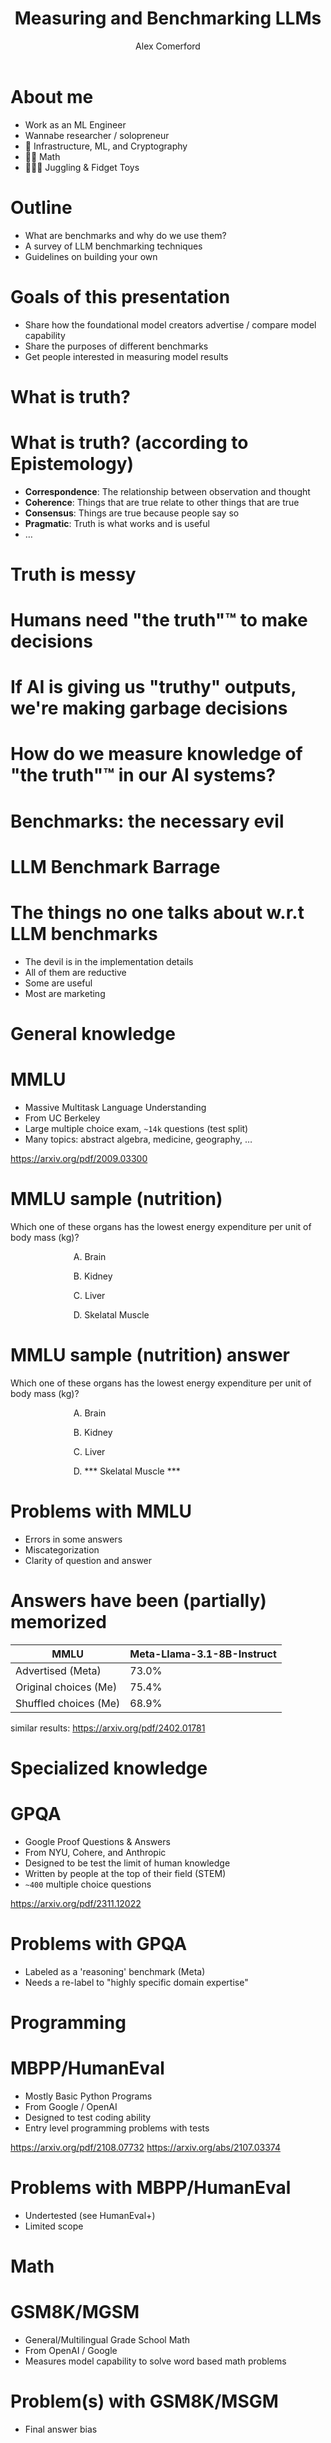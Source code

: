 :REVEAL_PROPERTIES:
#+REVEAL_ROOT: https://cdn.jsdelivr.net/npm/reveal.js
#+REVEAL_REVEAL_JS_VERSION: 4
#+REVEAL_TRANS: slide
#+REVEAL_THEME: moon
#+REVEAL_PLUGINS: (highlight markdown)
#+REVEAL_INIT_OPTIONS: slideNumber:false
#+OPTIONS: toc:nil timestamp:nil num:nil
:END:

#+MACRO: color @@html:<font color="$1">$2</font>@@
#+MACRO: imglink @@html:<img src="$1">@@

#+Title: Measuring and Benchmarking LLMs
#+Author: Alex Comerford

#+BEGIN_SRC emacs-lisp :exports none
(require 'ox-reveal)
(setq org-src-preserve-indentation nil)
(setq org-toggle-with-inline-images t)
(setq org-edit-src-content-indentation 0)
(setq org-startup-with-inline-images t)
(setq org-export-with-email t)
(setq org-reveal-root "http://cdn.jsdelivr.net/npm/reveal.js")

(defun* export-on-save (&key (enable nil))
  (interactive)
  (if (and (not enable) (memq 'org-reveal-export-to-html after-save-hook))
      (progn
        (remove-hook 'after-save-hook 'org-reveal-export-to-html t)
        (message "Disabled export on save"))
    (add-hook 'after-save-hook 'org-reveal-export-to-html nil t)
    (message "Enabled export on save")))
(export-on-save)
#+END_SRC

#+RESULTS:
: Enabled export on save

* About me

  - Work as an ML Engineer
  - Wannabe researcher / solopreneur
  - 💙 Infrastructure, ML, and Cryptography
  - 💙💙 Math
  - 💙💙💙 Juggling & Fidget Toys

* Outline

  - What are benchmarks and why do we use them?
  - A survey of LLM benchmarking techniques
  - Guidelines on building your own

* Goals of this presentation

  - Share how the foundational model creators advertise / compare model capability
  - Share the purposes of different benchmarks
  - Get people interested in measuring model results

* What is truth?

* What is truth? (according to Epistemology)

  - *Correspondence*: The relationship between observation and thought
  - *Coherence*: Things that are true relate to other things that are true
  - *Consensus*: Things are true because people say so
  - *Pragmatic*: Truth is what works and is useful
  - ...

* Truth is messy
* Humans need "the truth"™ to make decisions
* If AI is giving us "truthy" outputs, we're making garbage decisions
* How do we measure knowledge of "the truth"™ in our AI systems?
* Benchmarks: the necessary evil
* LLM Benchmark Barrage

  [[file:./assets/benchmark_bs.png]]

* The things no one talks about w.r.t LLM benchmarks

  - The devil is in the implementation details
  - All of them are reductive
  - Some are useful
  - Most are marketing

* General knowledge
* MMLU

  - Massive Multitask Language Understanding
  - From UC Berkeley
  - Large multiple choice exam, ~~14k~ questions (test split)
  - Many topics: abstract algebra, medicine, geography, ...

  https://arxiv.org/pdf/2009.03300

* MMLU sample (nutrition)

  Which one of these organs has the lowest energy expenditure per unit of body
  mass (kg)?

  #+NAME: mmlu_nutrition_sample_answer
  #+begin_export html
  <div style="text-align: left;width: 60%;margin: auto auto">
  <p><span style="float:left">A. Brain</span></p>
  <br />
  <p><span style="float:left">B. Kidney</span></p>
  <br />
  <p><span style="float:left">C. Liver</span></p>
  <br />
  <p><span style="float:left">D. Skelatal Muscle</span></p>
  <br />
  </div>
  #+end_export

* MMLU sample (nutrition) answer

  Which one of these organs has the lowest energy expenditure per unit of body
  mass (kg)?

  #+NAME: mmlu_nutrition_sample_answer
  #+begin_export html
  <div style="text-align: left;width: 60%;margin: auto auto">
  <p><span style="float:left">A. Brain</span></p>
  <br />
  <p><span style="float:left">B. Kidney</span></p>
  <br />
  <p><span style="float:left">C. Liver</span></p>
  <br />
  <p><span style="float:left">D. *** Skelatal Muscle ***</span></p>
  <br />
  </div>
  #+end_export

* Problems with MMLU

  - Errors in some answers
  - Miscategorization
  - Clarity of question and answer

* Answers have been (partially) memorized

  | MMLU                  | Meta-Llama-3.1-8B-Instruct |
  |-----------------------+----------------------------|
  | Advertised (Meta)     |                      73.0% |
  | Original choices (Me) |                      75.4% |
  | Shuffled choices (Me) |                      68.9% |

  similar results: https://arxiv.org/pdf/2402.01781


* Specialized knowledge
* GPQA

  - Google Proof Questions & Answers
  - From NYU, Cohere, and Anthropic
  - Designed to be test the limit of human knowledge
  - Written by people at the top of their field (STEM)
  - ~~400~ multiple choice questions

  https://arxiv.org/pdf/2311.12022

* Problems with GPQA

  - Labeled as a 'reasoning' benchmark (Meta)
  - Needs a re-label to "highly specific domain expertise"

* Programming
* MBPP/HumanEval

  - Mostly Basic Python Programs
  - From Google / OpenAI
  - Designed to test coding ability
  - Entry level programming problems with tests

  https://arxiv.org/pdf/2108.07732
  https://arxiv.org/abs/2107.03374

* Problems with MBPP/HumanEval

  - Undertested (see HumanEval+)
  - Limited scope

* Math
* GSM8K/MGSM

  - General/Multilingual Grade School Math
  - From OpenAI / Google
  - Measures model capability to solve word based math problems

* Problem(s) with GSM8K/MSGM

  - Final answer bias

* Elo-based benchmark
* LMArena

  https://lmarena.ai/, a "vibes" based benchmark

  [[file:./assets/lmarena.png]]

* BONUS: Machine translation

  - *Goal:* translate a sentence in a source language to a different target
    language
  - One of the first use cases for Transformers!
  - Common metrics: BLEU/SACREBLEU, METEOR, TER
  - Common datasets: WMT, MLQA

* Honorable Mentions

  - Multimodal: VQA
  - Abstract thinking: ARC
  - Standardized tests: AGIEval
  - Interaction: AgentBench

* Further research areas of interest

  - Synthetic benchmarks
  - Token cost metrics
  - Continual benchmarks (livebench)

* Guidelines for building your own benchmark(s)

  1. Size isn't the most important thing
  2. Think like a hacker
  3. Grow your benchmark from user feedback
  4. Vibe checks

* Happy benchmarking
* I'm on the internet! 🌐

  #+NAME: surround
  #+begin_export html
  <div style="text-align: left;width: 60%;margin: auto auto">
  <p><span style="float:left">🐙 Github:</span> <span style="float:right"><code>@cmrfrd</code></span></p>
  <br />
  <p><span style="float:left">🐦 Twitter:</span> <span style="float:right"><code>@thecmrfrd</code></span></p>
  <br />
  <p><span style="float:left">📬 Email:</span> <span style="float:right"><code>alex@taoa.io</code></span></p>
  <br />
  <p><span style="float:left">📑 Blog:</span> <span style="float:right"><code>taoa.io</code></span></p>
  <br />
  </div>
  #+end_export

  ~taoa.io/static/slides/llm_benchmarking~
